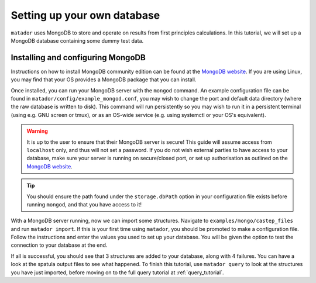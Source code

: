 .. index:: mongo

.. highlight:: bash

.. _mongo:

Setting up your own database
============================

``matador`` uses MongoDB to store and operate on results from first principles calculations. In this tutorial, we will set up a MongoDB database containing some dummy test data.

Installing and configuring MongoDB
^^^^^^^^^^^^^^^^^^^^^^^^^^^^^^^^^^

Instructions on how to install MongoDB community edition can be found at the `MongoDB website <https://docs.mongodb.com/manual/administration/install-community/>`_. If you are using Linux, you may find that your OS provides a MongoDB package that you can install.

Once installed, you can run your MongoDB server with the ``mongod`` command. An example configuration file can be found in ``matador/config/example_mongod.conf``, you may wish to change the port and default data directory (where the raw database is written to disk). This command will run persistently so you may wish to run it in a persistent terminal (using e.g. GNU screen or tmux), or as an OS-wide service (e.g. using systemctl or your OS's equivalent).

.. warning::

   It is up to the user to ensure that their MongoDB server is secure! This guide will assume access from ``localhost`` only, and thus will not set a password. If you do not wish external parties to have access to your database, make sure your server is running on secure/closed port, or set up authorisation as outlined on the `MongoDB website <https://docs.mongodb.com/manual/tutorial/enable-authentication/>`_.

.. tip::

   You should ensure the path found under the ``storage.dbPath`` option in your configuration file exists before running ``mongod``, and that you have access to it!

With a MongoDB server running, now we can import some structures. Navigate to ``examples/mongo/castep_files`` and run ``matador import``. If this is your first time using ``matador``, you should be promoted to make a configuration file. Follow the instructions and enter the values you used to set up your database. You will be given the option to test the connection to your database at the end.

If all is successful, you should see that 3 structures are added to your database, along with 4 failures. You can have a look at the spatula output files to see what happened. To finish this tutorial, use ``matador query`` to look at the structures you have just imported, before moving on to the full query tutorial at :ref:`query_tutorial`.
